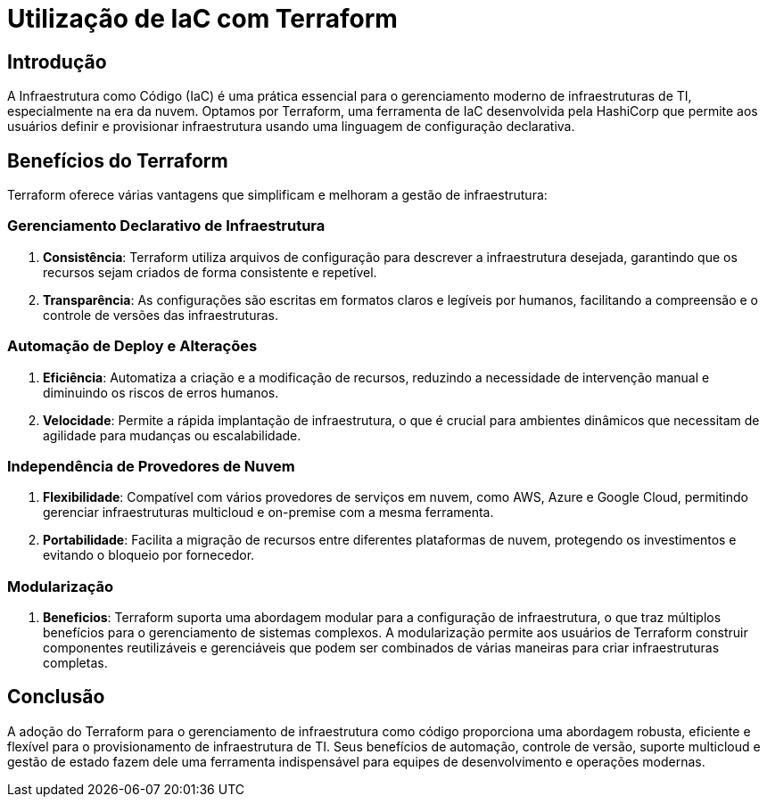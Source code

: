 
= Utilização de IaC com Terraform

== Introdução

A Infraestrutura como Código (IaC) é uma prática essencial para o gerenciamento moderno de infraestruturas de TI, especialmente na era da nuvem. Optamos por Terraform, uma ferramenta de IaC desenvolvida pela HashiCorp que permite aos usuários definir e provisionar infraestrutura usando uma linguagem de configuração declarativa.

== Benefícios do Terraform

Terraform oferece várias vantagens que simplificam e melhoram a gestão de infraestrutura:

=== Gerenciamento Declarativo de Infraestrutura

. *Consistência*: Terraform utiliza arquivos de configuração para descrever a infraestrutura desejada, garantindo que os recursos sejam criados de forma consistente e repetível.
. *Transparência*: As configurações são escritas em formatos claros e legíveis por humanos, facilitando a compreensão e o controle de versões das infraestruturas.

=== Automação de Deploy e Alterações

. *Eficiência*: Automatiza a criação e a modificação de recursos, reduzindo a necessidade de intervenção manual e diminuindo os riscos de erros humanos.
. *Velocidade*: Permite a rápida implantação de infraestrutura, o que é crucial para ambientes dinâmicos que necessitam de agilidade para mudanças ou escalabilidade.

=== Independência de Provedores de Nuvem

. *Flexibilidade*: Compatível com vários provedores de serviços em nuvem, como AWS, Azure e Google Cloud, permitindo gerenciar infraestruturas multicloud e on-premise com a mesma ferramenta.
. *Portabilidade*: Facilita a migração de recursos entre diferentes plataformas de nuvem, protegendo os investimentos e evitando o bloqueio por fornecedor.

=== Modularização

. *Beneficios*: Terraform suporta uma abordagem modular para a configuração de infraestrutura, o que traz múltiplos benefícios para o gerenciamento de sistemas complexos. A modularização permite aos usuários de Terraform construir componentes reutilizáveis e gerenciáveis que podem ser combinados de várias maneiras para criar infraestruturas completas.

== Conclusão

A adoção do Terraform para o gerenciamento de infraestrutura como código proporciona uma abordagem robusta, eficiente e flexível para o provisionamento de infraestrutura de TI. Seus benefícios de automação, controle de versão, suporte multicloud e gestão de estado fazem dele uma ferramenta indispensável para equipes de desenvolvimento e operações modernas.
